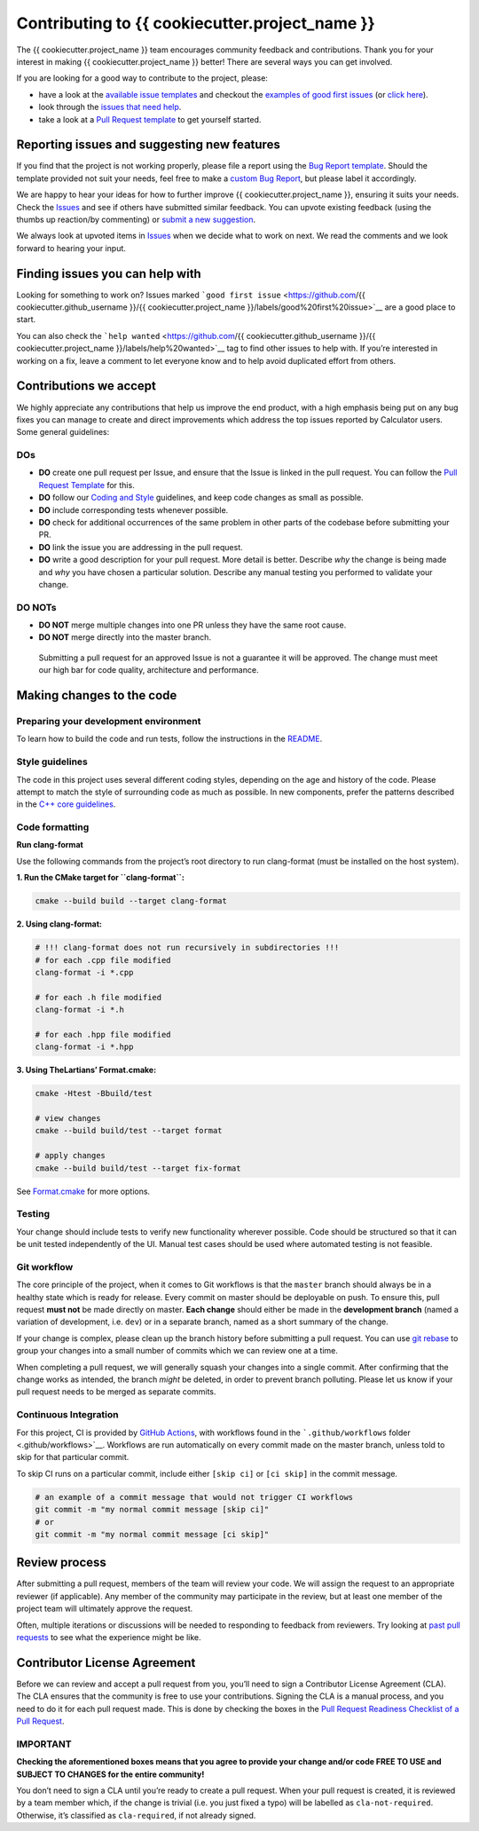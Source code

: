 Contributing to {{ cookiecutter.project_name }}
=====================================

The {{ cookiecutter.project_name }} team encourages community feedback and
contributions. Thank you for your interest in making {{ cookiecutter.project_name }}
better! There are several ways you can get involved.

If you are looking for a good way to contribute to the project, please:

-  have a look at the `available issue
   templates <https://github.com/{{ cookiecutter.github_username }}/{{ cookiecutter.project_name }}/issues/new/choose>`__
   and checkout the `examples of good first
   issues <https://github.com/{{ cookiecutter.github_username }}/{{ cookiecutter.project_name }}/contribute>`__
   (or `click
   here <https://github.com/{{ cookiecutter.github_username }}/{{ cookiecutter.project_name }}/labels/good%20first%20issue>`__).

-  look through the `issues that need
   help <https://github.com/{{ cookiecutter.github_username }}/{{ cookiecutter.project_name }}/labels/help%20wanted>`__.

-  take a look at a `Pull Request template <PULL_REQUEST_TEMPLATE.md>`__
   to get yourself started.

Reporting issues and suggesting new features
--------------------------------------------

If you find that the project is not working properly, please file a
report using the `Bug Report
template <https://github.com/{{ cookiecutter.github_username }}/{{ cookiecutter.project_name }}/issues/new?assignees=&labels=bug&template=bug_report.md&title=%5BBUG%5D>`__.
Should the template provided not suit your needs, feel free to make a
`custom Bug
Report <https://github.com/{{ cookiecutter.github_username }}/{{ cookiecutter.project_name }}/issues/new/choose>`__,
but please label it accordingly.

We are happy to hear your ideas for how to further improve {{ cookiecutter.project_name }},
ensuring it suits your needs. Check the
`Issues <https://github.com/{{ cookiecutter.github_username }}/{{ cookiecutter.project_name }}/issues>`__
and see if others have submitted similar feedback. You can upvote
existing feedback (using the thumbs up reaction/by commenting) or
`submit a new
suggestion <https://github.com/{{ cookiecutter.github_username }}/{{ cookiecutter.project_name }}/labels/feature>`__.

We always look at upvoted items in
`Issues <https://github.com/{{ cookiecutter.github_username }}/{{ cookiecutter.project_name }}/issues>`__
when we decide what to work on next. We read the comments and we look
forward to hearing your input.

Finding issues you can help with
--------------------------------

Looking for something to work on? Issues marked
```good first issue`` <https://github.com/{{ cookiecutter.github_username }}/{{ cookiecutter.project_name }}/labels/good%20first%20issue>`__
are a good place to start.

You can also check the
```help wanted`` <https://github.com/{{ cookiecutter.github_username }}/{{ cookiecutter.project_name }}/labels/help%20wanted>`__
tag to find other issues to help with. If you’re interested in working
on a fix, leave a comment to let everyone know and to help avoid
duplicated effort from others.

Contributions we accept
-----------------------

We highly appreciate any contributions that help us improve the end
product, with a high emphasis being put on any bug fixes you can manage
to create and direct improvements which address the top issues reported
by Calculator users. Some general guidelines:

DOs
~~~

-  **DO** create one pull request per Issue, and ensure that the Issue
   is linked in the pull request. You can follow the `Pull Request
   Template <PULL_REQUEST_TEMPLATE.md>`__ for this.

-  **DO** follow our `Coding and Style <#style-guidelines>`__
   guidelines, and keep code changes as small as possible.

-  **DO** include corresponding tests whenever possible.

-  **DO** check for additional occurrences of the same problem in other
   parts of the codebase before submitting your PR.

-  **DO** link the issue you are addressing in the pull request.

-  **DO** write a good description for your pull request. More detail is
   better. Describe *why* the change is being made and *why* you have
   chosen a particular solution. Describe any manual testing you
   performed to validate your change.

DO NOTs
~~~~~~~

-  **DO NOT** merge multiple changes into one PR unless they have the
   same root cause.
-  **DO NOT** merge directly into the master branch.

..

   Submitting a pull request for an approved Issue is not a guarantee it
   will be approved. The change must meet our high bar for code quality,
   architecture and performance.

Making changes to the code
--------------------------

Preparing your development environment
~~~~~~~~~~~~~~~~~~~~~~~~~~~~~~~~~~~~~~

To learn how to build the code and run tests, follow the instructions in
the `README <README.md>`__.

Style guidelines
~~~~~~~~~~~~~~~~

The code in this project uses several different coding styles, depending
on the age and history of the code. Please attempt to match the style of
surrounding code as much as possible. In new components, prefer the
patterns described in the `C++ core
guidelines <https://isocpp.github.io/CppCoreGuidelines/CppCoreGuidelines>`__.

Code formatting
~~~~~~~~~~~~~~~

**Run clang-format**

Use the following commands from the project’s root directory to run
clang-format (must be installed on the host system).

**1. Run the CMake target for ``clang-format``:**

.. code:: bash

   cmake --build build --target clang-format

**2. Using clang-format:**

.. code:: bash

   # !!! clang-format does not run recursively in subdirectories !!!
   # for each .cpp file modified
   clang-format -i *.cpp

   # for each .h file modified
   clang-format -i *.h

   # for each .hpp file modified
   clang-format -i *.hpp

**3. Using TheLartians’ Format.cmake:**

.. code:: bash

   cmake -Htest -Bbuild/test

   # view changes
   cmake --build build/test --target format

   # apply changes
   cmake --build build/test --target fix-format

See `Format.cmake <https://github.com/TheLartians/Format.cmake>`__ for
more options.

Testing
~~~~~~~

Your change should include tests to verify new functionality wherever
possible. Code should be structured so that it can be unit tested
independently of the UI. Manual test cases should be used where
automated testing is not feasible.

Git workflow
~~~~~~~~~~~~

The core principle of the project, when it comes to Git workflows is
that the ``master`` branch should always be in a healthy state which is
ready for release. Every commit on master should be deployable on push.
To ensure this, pull request **must not** be made directly on master.
**Each change** should either be made in the **development branch**
(named a variation of development, i.e. ``dev``) or in a separate
branch, named as a short summary of the change.

If your change is complex, please clean up the branch history before
submitting a pull request. You can use `git
rebase <https://git-scm.com/book/en/v2/Git-Branching-Rebasing>`__ to
group your changes into a small number of commits which we can review
one at a time.

When completing a pull request, we will generally squash your changes
into a single commit. After confirming that the change works as
intended, the branch *might* be deleted, in order to prevent branch
polluting. Please let us know if your pull request needs to be merged as
separate commits.

Continuous Integration
~~~~~~~~~~~~~~~~~~~~~~

For this project, CI is provided by `GitHub
Actions <https://github.com/features/actions>`__, with workflows found
in the ```.github/workflows`` folder <.github/workflows>`__. Workflows
are run automatically on every commit made on the master branch, unless
told to skip for that particular commit.

To skip CI runs on a particular commit, include either ``[skip ci]`` or
``[ci skip]`` in the commit message.

.. code:: bash

   # an example of a commit message that would not trigger CI workflows
   git commit -m "my normal commit message [skip ci]"
   # or
   git commit -m "my normal commit message [ci skip]"

Review process
--------------

After submitting a pull request, members of the team will review your
code. We will assign the request to an appropriate reviewer (if
applicable). Any member of the community may participate in the review,
but at least one member of the project team will ultimately approve the
request.

Often, multiple iterations or discussions will be needed to responding
to feedback from reviewers. Try looking at `past pull
requests <https://github.com/{{ cookiecutter.github_username }}/{{ cookiecutter.project_name }}/pulls?q=is%3Apr+is%3Aclosed>`__
to see what the experience might be like.

Contributor License Agreement
-----------------------------

Before we can review and accept a pull request from you, you’ll need to
sign a Contributor License Agreement (CLA). The CLA ensures that the
community is free to use your contributions. Signing the CLA is a manual
process, and you need to do it for each pull request made. This is done
by checking the boxes in the `Pull Request Readiness Checklist of a Pull
Request <PULL_REQUEST_TEMPLATE.md#Pull-Request-Readiness-Checklist>`__.

IMPORTANT
~~~~~~~~~

**Checking the aforementioned boxes means that you agree to provide your
change and/or code FREE TO USE and SUBJECT TO CHANGES for the entire
community!**

You don’t need to sign a CLA until you’re ready to create a pull
request. When your pull request is created, it is reviewed by a team
member which, if the change is trivial (i.e. you just fixed a typo) will
be labelled as ``cla-not-required``. Otherwise, it’s classified as
``cla-required``, if not already signed.
